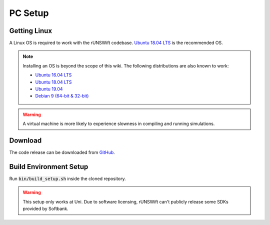 ########
PC Setup
########

*************
Getting Linux
*************

A Linux OS is required to work with the rUNSWift codebase.
`Ubuntu 18.04 LTS <http://releases.ubuntu.com/18.04/>`_ is the recommended OS.

.. note::
    Installing an OS is beyond the scope of this wiki. The following distributions are also known to work:

    - `Ubuntu 16.04 LTS <http://releases.ubuntu.com/16.04/>`_
    - `Ubuntu 18.04 LTS <http://releases.ubuntu.com/18.04/>`_
    - `Ubuntu 19.04 <http://releases.ubuntu.com/19.04/>`_
    - `Debian 9 (64-bit & 32-bit) <https://www.debian.org/>`_


.. warning::
    A virtual machine is more likely to experience slowness in compiling and running simulations.


********
Download
********
 
The code release can be downloaded from `GitHub <https://github.com/UNSWComputing>`_.


***********************
Build Environment Setup
***********************

Run :code:`bin/build_setup.sh` inside the cloned repository.

.. warning::
    This setup only works at Uni.
    Due to software licensing, rUNSWift can't publicly release some SDKs provided by Softbank.

